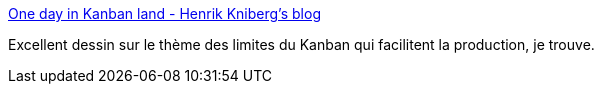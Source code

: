 :jbake-type: post
:jbake-status: published
:jbake-title: One day in Kanban land - Henrik Kniberg's blog
:jbake-tags: software,développement,productivité,management,agile,kanban,for:mischler,_mois_févr.,_année_2010
:jbake-date: 2010-02-19
:jbake-depth: ../
:jbake-uri: shaarli/1266587561000.adoc
:jbake-source: https://nicolas-delsaux.hd.free.fr/Shaarli?searchterm=http%3A%2F%2Fblog.crisp.se%2Fhenrikkniberg%2F2009%2F06%2F26%2F1246053060000.html&searchtags=software+d%C3%A9veloppement+productivit%C3%A9+management+agile+kanban+for%3Amischler+_mois_f%C3%A9vr.+_ann%C3%A9e_2010
:jbake-style: shaarli

http://blog.crisp.se/henrikkniberg/2009/06/26/1246053060000.html[One day in Kanban land - Henrik Kniberg's blog]

Excellent dessin sur le thème des limites du Kanban qui facilitent la production, je trouve.
